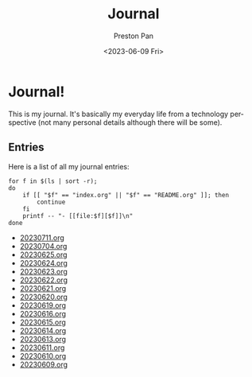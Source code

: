 #+title: Journal
#+author: Preston Pan
#+description: My journal entries
#+html_head: <link rel="stylesheet" type="text/css" href="../style.css" />
#+date: <2023-06-09 Fri>
#+language: en
#+OPTIONS: broken-links:t
* Journal!
This is my journal. It's basically my everyday life from
a technology perspective (not many personal details although
there will be some).

** Entries
Here is a list of all my journal entries:
#+begin_src shell :results output raw :exports both
for f in $(ls | sort -r);
do
    if [[ "$f" == "index.org" || "$f" == "README.org" ]]; then
        continue
    fi
    printf -- "- [[file:$f][$f]]\n"
done
#+end_src

#+RESULTS:
- [[file:20230711.org][20230711.org]]
- [[file:20230704.org][20230704.org]]
- [[file:20230625.org][20230625.org]]
- [[file:20230624.org][20230624.org]]
- [[file:20230623.org][20230623.org]]
- [[file:20230622.org][20230622.org]]
- [[file:20230621.org][20230621.org]]
- [[file:20230620.org][20230620.org]]
- [[file:20230619.org][20230619.org]]
- [[file:20230616.org][20230616.org]]
- [[file:20230615.org][20230615.org]]
- [[file:20230614.org][20230614.org]]
- [[file:20230613.org][20230613.org]]
- [[file:20230611.org][20230611.org]]
- [[file:20230610.org][20230610.org]]
- [[file:20230609.org][20230609.org]]
